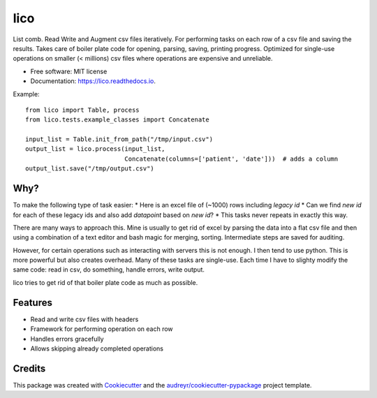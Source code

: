 ====
lico
====

.. image:: https://github.com/sjoerdk/lico/workflows/build/badge.svg
        :target: https://github.com/sjoerdk/lico/actions?query=workflow%3Abuild
        :alt: Build Status


.. image:: https://img.shields.io/pypi/v/lico.svg
        :target: https://pypi.python.org/pypi/lico

.. image:: https://readthedocs.org/projects/lico/badge/?version=latest
        :target: https://lico.readthedocs.io/en/latest/?badge=latest
        :alt: Documentation Status


.. image:: https://pyup.io/repos/github/sjoerdk/lico/shield.svg
     :target: https://pyup.io/repos/github/sjoerdk/lico/
     :alt: Updates



List comb. Read Write and Augment csv files iteratively. For performing tasks on each row of a csv file and saving the
results. Takes care of boiler plate code for opening, parsing, saving, printing progress. Optimized for single-use
operations on smaller (< millions) csv files where operations are expensive and unreliable.


* Free software: MIT license
* Documentation: https://lico.readthedocs.io.

Example::

    from lico import Table, process
    from lico.tests.example_classes import Concatenate

    input_list = Table.init_from_path("/tmp/input.csv")
    output_list = lico.process(input_list,
                               Concatenate(columns=['patient', 'date']))  # adds a column
    output_list.save("/tmp/output.csv")


Why?
----
To make the following type of task easier:
* Here is an excel file of (~1000) rows including `legacy id`
* Can we find `new id` for each of these legacy ids and also add `datapoint` based on `new id`?
* This tasks never repeats in exactly this way.

There are many ways to approach this. Mine is usually to get rid of excel by parsing the data into a flat
csv file and then using a combination of a text editor and bash magic for merging, sorting. Intermediate
steps are saved for auditing.

However, for certain operations such as interacting with servers this is not enough. I then tend to use python.
This is more powerful but also creates overhead. Many of these tasks are single-use. Each time I have to slighty
modify the same code: read in csv, do something, handle errors, write output.

lico tries to get rid of that boiler plate code as much as possible.

Features
--------

* Read and write csv files with headers
* Framework for performing operation on each row
* Handles errors gracefully
* Allows skipping already completed operations

Credits
-------

This package was created with Cookiecutter_ and the `audreyr/cookiecutter-pypackage`_ project template.

.. _Cookiecutter: https://github.com/audreyr/cookiecutter
.. _`audreyr/cookiecutter-pypackage`: https://github.com/audreyr/cookiecutter-pypackage
